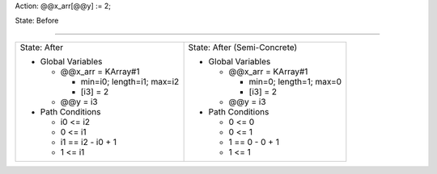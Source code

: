 Action: @@x_arr[@@y] := 2;

State: Before



----

+---------------------------------+---------------------------------+
|                                 |                                 |
| State: After                    | State: After (Semi-Concrete)    |
|                                 |                                 |
| * Global Variables              | * Global Variables              |
|                                 |                                 |
|   * @@x_arr = KArray#1          |   * @@x_arr = KArray#1          |
|                                 |                                 |
|     * min=i0; length=i1; max=i2 |     * min=0; length=1; max=0    |
|                                 |                                 |
|     * [i3] = 2                  |     * [i3] = 2                  |
|                                 |                                 |
|   * @@y = i3                    |   * @@y = i3                    |
|                                 |                                 |
| * Path Conditions               | * Path Conditions               |
|                                 |                                 |
|   * i0 <= i2                    |   * 0 <= 0                      |
|                                 |                                 |
|   * 0 <= i1                     |   * 0 <= 1                      |
|                                 |                                 |
|   * i1 == i2 - i0 + 1           |   * 1 == 0 - 0 + 1              |
|                                 |                                 |
|   * 1 <= i1                     |   * 1 <= 1                      |
|                                 |                                 |
+---------------------------------+---------------------------------+
